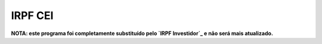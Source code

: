 IRPF CEI
========

**NOTA: este programa foi completamente substituído pelo `IRPF Investidor`_ e não será mais atualizado.**

.. _IRPF Investidor: https://github.com/staticdev/irpf-investidor/
